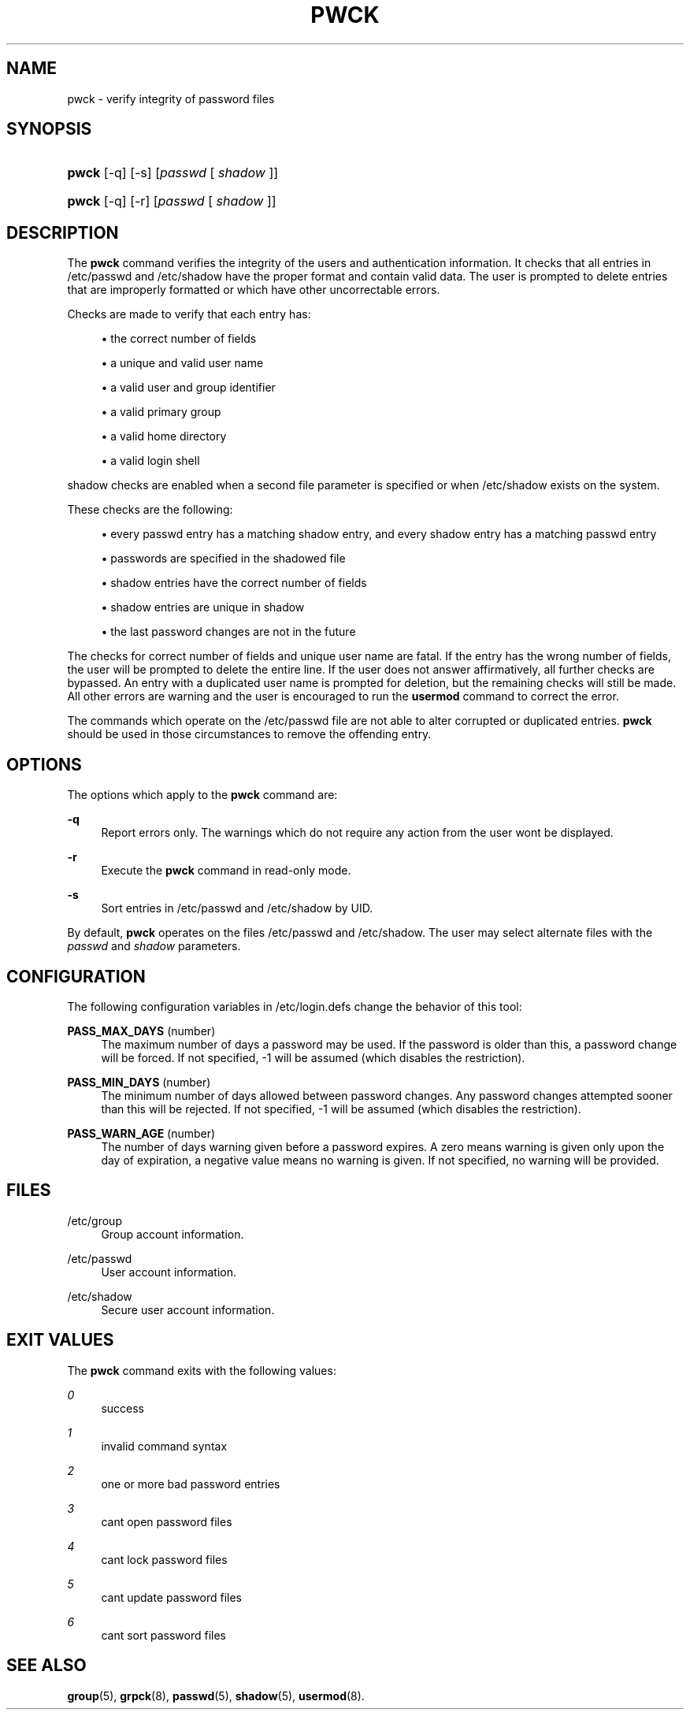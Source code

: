 '\" t
.\"     Title: pwck
.\"    Author: [FIXME: author] [see http://docbook.sf.net/el/author]
.\" Generator: DocBook XSL Stylesheets v1.75.2 <http://docbook.sf.net/>
.\"      Date: 02/14/2011
.\"    Manual: System Management Commands
.\"    Source: System Management Commands
.\"  Language: English
.\"
.TH "PWCK" "8" "02/14/2011" "System Management Commands" "System Management Commands"
.\" -----------------------------------------------------------------
.\" * set default formatting
.\" -----------------------------------------------------------------
.\" disable hyphenation
.nh
.\" disable justification (adjust text to left margin only)
.ad l
.\" -----------------------------------------------------------------
.\" * MAIN CONTENT STARTS HERE *
.\" -----------------------------------------------------------------
.SH "NAME"
pwck \- verify integrity of password files
.SH "SYNOPSIS"
.HP \w'\fBpwck\fR\ 'u
\fBpwck\fR [\-q] [\-s] [\fIpasswd\fR\ [\ \fIshadow\fR\ ]]
.HP \w'\fBpwck\fR\ 'u
\fBpwck\fR [\-q] [\-r] [\fIpasswd\fR\ [\ \fIshadow\fR\ ]]
.SH "DESCRIPTION"
.PP
The
\fBpwck\fR
command verifies the integrity of the users and authentication information\&. It checks that all entries in
/etc/passwd
and
/etc/shadow
have the proper format and contain valid data\&. The user is prompted to delete entries that are improperly formatted or which have other uncorrectable errors\&.
.PP
Checks are made to verify that each entry has:
.sp
.RS 4
.ie n \{\
\h'-04'\(bu\h'+03'\c
.\}
.el \{\
.sp -1
.IP \(bu 2.3
.\}
the correct number of fields
.RE
.sp
.RS 4
.ie n \{\
\h'-04'\(bu\h'+03'\c
.\}
.el \{\
.sp -1
.IP \(bu 2.3
.\}
a unique and valid user name
.RE
.sp
.RS 4
.ie n \{\
\h'-04'\(bu\h'+03'\c
.\}
.el \{\
.sp -1
.IP \(bu 2.3
.\}
a valid user and group identifier
.RE
.sp
.RS 4
.ie n \{\
\h'-04'\(bu\h'+03'\c
.\}
.el \{\
.sp -1
.IP \(bu 2.3
.\}
a valid primary group
.RE
.sp
.RS 4
.ie n \{\
\h'-04'\(bu\h'+03'\c
.\}
.el \{\
.sp -1
.IP \(bu 2.3
.\}
a valid home directory
.RE
.sp
.RS 4
.ie n \{\
\h'-04'\(bu\h'+03'\c
.\}
.el \{\
.sp -1
.IP \(bu 2.3
.\}
a valid login shell
.RE
.PP

shadow
checks are enabled when a second file parameter is specified or when
/etc/shadow
exists on the system\&.
.PP
These checks are the following:
.sp
.RS 4
.ie n \{\
\h'-04'\(bu\h'+03'\c
.\}
.el \{\
.sp -1
.IP \(bu 2.3
.\}
every passwd entry has a matching shadow entry, and every shadow entry has a matching passwd entry
.RE
.sp
.RS 4
.ie n \{\
\h'-04'\(bu\h'+03'\c
.\}
.el \{\
.sp -1
.IP \(bu 2.3
.\}
passwords are specified in the shadowed file
.RE
.sp
.RS 4
.ie n \{\
\h'-04'\(bu\h'+03'\c
.\}
.el \{\
.sp -1
.IP \(bu 2.3
.\}
shadow entries have the correct number of fields
.RE
.sp
.RS 4
.ie n \{\
\h'-04'\(bu\h'+03'\c
.\}
.el \{\
.sp -1
.IP \(bu 2.3
.\}
shadow entries are unique in shadow
.RE
.sp
.RS 4
.ie n \{\
\h'-04'\(bu\h'+03'\c
.\}
.el \{\
.sp -1
.IP \(bu 2.3
.\}
the last password changes are not in the future
.RE
.PP
The checks for correct number of fields and unique user name are fatal\&. If the entry has the wrong number of fields, the user will be prompted to delete the entire line\&. If the user does not answer affirmatively, all further checks are bypassed\&. An entry with a duplicated user name is prompted for deletion, but the remaining checks will still be made\&. All other errors are warning and the user is encouraged to run the
\fBusermod\fR
command to correct the error\&.
.PP
The commands which operate on the
/etc/passwd
file are not able to alter corrupted or duplicated entries\&.
\fBpwck\fR
should be used in those circumstances to remove the offending entry\&.
.SH "OPTIONS"
.PP
The options which apply to the
\fBpwck\fR
command are:
.PP
\fB\-q\fR
.RS 4
Report errors only\&. The warnings which do not require any action from the user won\*(Aqt be displayed\&.
.RE
.PP
\fB\-r\fR
.RS 4
Execute the
\fBpwck\fR
command in read\-only mode\&.
.RE
.PP
\fB\-s\fR
.RS 4
Sort entries in
/etc/passwd
and
/etc/shadow
by UID\&.
.RE
.PP
By default,
\fBpwck\fR
operates on the files
/etc/passwd
and
/etc/shadow\&. The user may select alternate files with the
\fIpasswd\fR
and
\fIshadow\fR
parameters\&.
.SH "CONFIGURATION"
.PP
The following configuration variables in
/etc/login\&.defs
change the behavior of this tool:
.PP
\fBPASS_MAX_DAYS\fR (number)
.RS 4
The maximum number of days a password may be used\&. If the password is older than this, a password change will be forced\&. If not specified, \-1 will be assumed (which disables the restriction)\&.
.RE
.PP
\fBPASS_MIN_DAYS\fR (number)
.RS 4
The minimum number of days allowed between password changes\&. Any password changes attempted sooner than this will be rejected\&. If not specified, \-1 will be assumed (which disables the restriction)\&.
.RE
.PP
\fBPASS_WARN_AGE\fR (number)
.RS 4
The number of days warning given before a password expires\&. A zero means warning is given only upon the day of expiration, a negative value means no warning is given\&. If not specified, no warning will be provided\&.
.RE
.SH "FILES"
.PP
/etc/group
.RS 4
Group account information\&.
.RE
.PP
/etc/passwd
.RS 4
User account information\&.
.RE
.PP
/etc/shadow
.RS 4
Secure user account information\&.
.RE
.SH "EXIT VALUES"
.PP
The
\fBpwck\fR
command exits with the following values:
.PP
\fI0\fR
.RS 4
success
.RE
.PP
\fI1\fR
.RS 4
invalid command syntax
.RE
.PP
\fI2\fR
.RS 4
one or more bad password entries
.RE
.PP
\fI3\fR
.RS 4
can\*(Aqt open password files
.RE
.PP
\fI4\fR
.RS 4
can\*(Aqt lock password files
.RE
.PP
\fI5\fR
.RS 4
can\*(Aqt update password files
.RE
.PP
\fI6\fR
.RS 4
can\*(Aqt sort password files
.RE
.SH "SEE ALSO"
.PP

\fBgroup\fR(5),
\fBgrpck\fR(8),
\fBpasswd\fR(5),
\fBshadow\fR(5),
\fBusermod\fR(8)\&.

